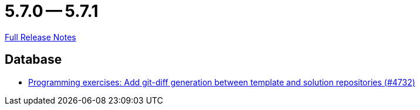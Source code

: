 = 5.7.0 -- 5.7.1

link:https://github.com/ls1intum/Artemis/releases/tag/5.7.1[Full Release Notes]

== Database

* link:https://www.github.com/ls1intum/Artemis/commit/1e59ef8859d4931d13d3cb7c4a4bc0ab4fad3c7a[Programming exercises: Add git-diff generation between template and solution repositories (#4732)]


